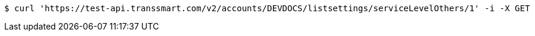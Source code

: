[source,bash]
----
$ curl 'https://test-api.transsmart.com/v2/accounts/DEVDOCS/listsettings/serviceLevelOthers/1' -i -X GET
----